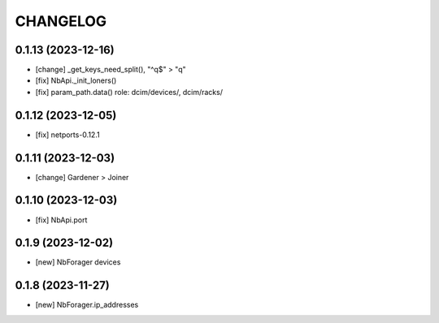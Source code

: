 
.. :changelog:

CHANGELOG
=========

0.1.13 (2023-12-16)
-------------------
* [change] _get_keys_need_split(), "^q$" > "q"
* [fix] NbApi._init_loners()
* [fix] param_path.data() role: dcim/devices/, dcim/racks/


0.1.12 (2023-12-05)
-------------------
* [fix] netports-0.12.1


0.1.11 (2023-12-03)
-------------------
* [change] Gardener > Joiner


0.1.10 (2023-12-03)
-------------------
* [fix] NbApi.port


0.1.9 (2023-12-02)
------------------
* [new] NbForager devices


0.1.8 (2023-11-27)
------------------
* [new] NbForager.ip_addresses
